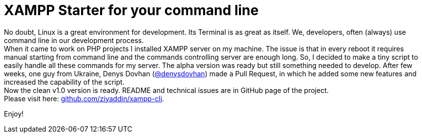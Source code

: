 = XAMPP Starter for your command line

:published_at: 2015-07-13

:hp-image: xampp.png

:hp-tags: xampp, xampp-cli, github, repo, shell, script


No doubt, Linux is a great environment for development. Its Terminal is as great as itself. We, developers, often (always) use command line in our development process. +
When it came to work on PHP projects I installed XAMPP server on my machine. The issue is that in every reboot it requires manual starting from command line and the commands controlling server are enough long. So, I decided to make a tiny script to easily handle all these commands for my server. The alpha version was ready but still something needed to develop. After few weeks, one guy from Ukraine, Denys Dovhan (https://github.com/denysdovhan[@denysdovhan]) made a Pull Request, in which he added some new features and increased the capability of the script. +
Now the clean v1.0 version is ready. README and technical issues are in GitHub page of the project. +
Please visit here: https://github.com/ziyaddin/xampp-cli[github.com/ziyaddin/xampp-cli]. +

Enjoy!